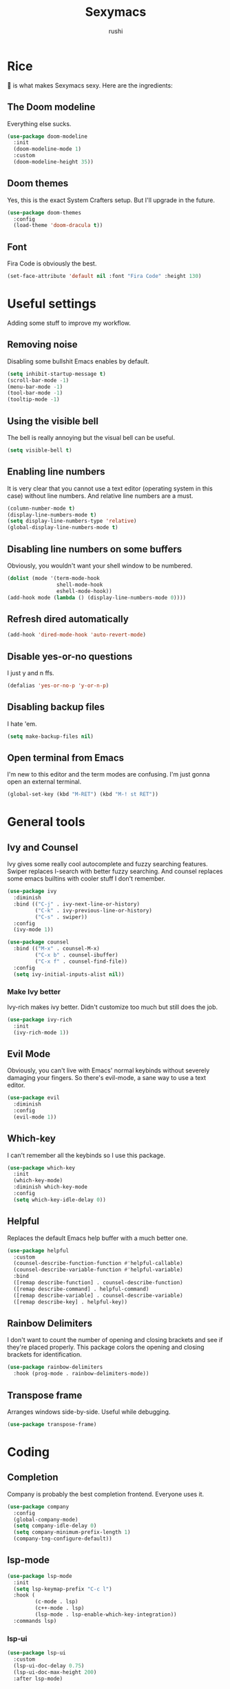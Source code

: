 #+TITLE: Sexymacs
#+AUTHOR: rushi

* Rice 
🍚 is what makes Sexymacs sexy. Here are the ingredients:

** The Doom modeline
Everything else sucks.

#+BEGIN_SRC emacs-lisp
(use-package doom-modeline
  :init
  (doom-modeline-mode 1)
  :custom
  (doom-modeline-height 35))
#+END_SRC

** Doom themes
Yes, this is the exact System Crafters setup. But I'll upgrade in the future.

#+BEGIN_SRC emacs-lisp
(use-package doom-themes
  :config
  (load-theme 'doom-dracula t))
#+END_SRC

** Font 
Fira Code is obviously the best.

#+BEGIN_SRC emacs-lisp
(set-face-attribute 'default nil :font "Fira Code" :height 130)
#+END_SRC

* Useful settings  
Adding some stuff to improve my workflow.
** Removing noise  
Disabling some bullshit Emacs enables by default.

#+BEGIN_SRC emacs-lisp 
(setq inhibit-startup-message t) 
(scroll-bar-mode -1) 
(menu-bar-mode -1) 
(tool-bar-mode -1) 
(tooltip-mode -1) 
#+END_SRC 

** Using the visible bell  
The bell is really annoying but the visual bell can be useful. 

#+BEGIN_SRC emacs-lisp 
(setq visible-bell t) 
#+END_SRC 

** Enabling line numbers 
It is very clear that you cannot use a text editor (operating system in this case) without line numbers. 
And relative line numbers are a must. 

#+BEGIN_SRC emacs-lisp 
(column-number-mode t) 
(display-line-numbers-mode t) 
(setq display-line-numbers-type 'relative) 
(global-display-line-numbers-mode t) 
#+END_SRC 

** Disabling line numbers on some buffers 
Obviously, you wouldn't want your shell window to be numbered. 

#+BEGIN_SRC emacs-lisp 
(dolist (mode '(term-mode-hook 
                shell-mode-hook 
                eshell-mode-hook)) 
(add-hook mode (lambda () (display-line-numbers-mode 0))))
#+END_SRC

** Refresh dired automatically
#+BEGIN_SRC emacs-lisp
  (add-hook 'dired-mode-hook 'auto-revert-mode)
#+END_SRC

** Disable yes-or-no questions
I just y and n ffs.

#+BEGIN_SRC emacs-lisp
(defalias 'yes-or-no-p 'y-or-n-p)
#+END_SRC

** Disabling backup files
I hate 'em.

#+BEGIN_SRC emacs-lisp
(setq make-backup-files nil)
#+END_SRC

** Open terminal from Emacs
I'm new to this editor and the term modes are confusing. I'm just gonna open an external terminal.

#+BEGIN_SRC emacs-lisp
  (global-set-key (kbd "M-RET") (kbd "M-! st RET"))
#+END_SRC

* General tools
** Ivy and Counsel
Ivy gives some really cool autocomplete and fuzzy searching features.
Swiper replaces I-search with better fuzzy searching.
And counsel replaces some emacs builtins with cooler stuff I don't remember.

#+BEGIN_SRC emacs-lisp
(use-package ivy
  :diminish
  :bind (("C-j" . ivy-next-line-or-history)
         ("C-k" . ivy-previous-line-or-history)
         ("C-s" . swiper))
  :config
  (ivy-mode 1))

(use-package counsel
  :bind (("M-x" . counsel-M-x)
	     ("C-x b" . counsel-ibuffer)
	     ("C-x f" . counsel-find-file))
  :config
  (setq ivy-initial-inputs-alist nil))
#+END_SRC

*** Make Ivy better
Ivy-rich makes ivy better. Didn't customize too much but still does the job.

#+BEGIN_SRC emacs-lisp
(use-package ivy-rich
  :init
  (ivy-rich-mode 1))
#+END_SRC
** Evil Mode
Obviously, you can't live with Emacs' normal keybinds without severely damaging your fingers.
So there's evil-mode, a sane way to use a text editor.

#+BEGIN_SRC emacs-lisp
  (use-package evil
    :diminish
    :config
    (evil-mode 1))
#+END_SRC

** Which-key 
I can't remember all the keybinds so I use this package.

#+BEGIN_SRC emacs-lisp
(use-package which-key
  :init
  (which-key-mode)
  :diminish which-key-mode
  :config
  (setq which-key-idle-delay 0))
#+END_SRC

** Helpful
Replaces the default Emacs help buffer with a much better one.

#+BEGIN_SRC emacs-lisp
(use-package helpful
  :custom
  (counsel-describe-function-function #'helpful-callable)
  (counsel-describe-variable-function #'helpful-variable)
  :bind
  ([remap describe-function] . counsel-describe-function)
  ([remap describe-command] . helpful-command)
  ([remap describe-variable] . counsel-describe-variable)
  ([remap describe-key] . helpful-key))
#+END_SRC

** Rainbow Delimiters
I don't want to count the number of opening and closing brackets and see if they're placed properly.
This package colors the opening and closing brackets for identification.

#+BEGIN_SRC emacs-lisp
(use-package rainbow-delimiters
  :hook (prog-mode . rainbow-delimiters-mode))
#+END_SRC

** Transpose frame
Arranges windows side-by-side. Useful while debugging.

#+BEGIN_SRC emacs-lisp
  (use-package transpose-frame)
#+END_SRC

* Coding
** Completion
Company is probably the best completion frontend. Everyone uses it.

#+BEGIN_SRC emacs-lisp
  (use-package company
    :config
    (global-company-mode)
    (setq company-idle-delay 0)
    (setq company-minimum-prefix-length 1)
    (company-tng-configure-default))
#+END_SRC

** lsp-mode
#+BEGIN_SRC emacs-lisp
  (use-package lsp-mode
    :init
    (setq lsp-keymap-prefix "C-c l")
    :hook (
           (c-mode . lsp)
           (c++-mode . lsp)
           (lsp-mode . lsp-enable-which-key-integration))
    :commands lsp)
#+END_SRC

*** lsp-ui

#+BEGIN_SRC emacs-lisp
  (use-package lsp-ui
    :custom
    (lsp-ui-doc-delay 0.75)
    (lsp-ui-doc-max-height 200)
    :after lsp-mode)
#+END_SRC

*** lsp-ivy

#+BEGIN_SRC emacs-lisp
(use-package lsp-ivy
  :after (ivy lsp-mode))
#+END_SRC

*** company-lsp

#+BEGIN_SRC emacs-lisp
  (use-package company-lsp
    :disabled
    :custom (company-lsp-enable-snippet t)
    :after (company lsp-mode))
#+END_SRC

** Checking
*** Flycheck
Pretty good syntax and warning checking with zero config.

#+BEGIN_SRC emacs-lisp
(use-package flycheck
  :init
  (global-flycheck-mode))
#+END_SRC 

** Yasnippet
Not a big fan but it's a dependency. Might as well have it around.

#+BEGIN_SRC emacs-lisp
  (use-package yasnippet
    :config (yas-global-mode))
#+END_SRC 

** Projectile 

#+BEGIN_SRC emacs-lisp
(use-package projectile
  :diminish projectile-mode
  :config (projectile-mode)
  :custom ((projectile-completion-system 'ivy))
  :bind-keymap
  ("C-c p" . projectile-command-map)
  :init
  (when (file-directory-p "~/Coding/")
    (setq projectile-project-search-path '("~/Coding/")))
  (setq projectile-switch-project-action #'projectile-dired))
#+END_SRC

** NeoTree
Nice project tree

#+BEGIN_SRC emacs-lisp
  (use-package neotree
    :bind (("C-n" . neotree-toggle)))
#+END_SRC

* Git Integration 
I just use magit. It's the best. 
Except it doesn't have the git rm function. I hope they add it.

#+BEGIN_SRC emacs-lisp
(use-package magit
  :custom
  (magit-display-buffer-function #'magit-display-buffer-same-window-except-diff-v1))
#+END_SRC

* Org mode
Org mode is really powerful, I love it.

#+BEGIN_SRC emacs-lisp
(use-package org
  :config
  (add-hook 'org-mode-hook 'org-indent-mode))
#+END_SRC

** Org bullets
Too many asterisks suck. Bullets here to replace them.

#+BEGIN_SRC emacs-lisp
(use-package org-bullets
  :after org
  :hook (org-mode . org-bullets-mode))
#+END_SRC
 
